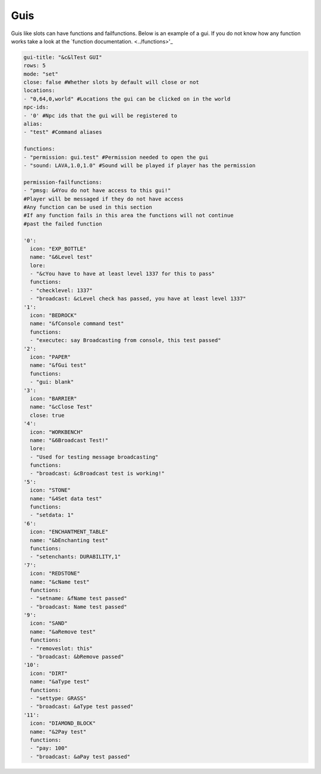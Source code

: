 Guis
=====

Guis like slots can have functions and failfunctions.
Below is an example of a gui.
If you do not know how any function works take a look at the `function documentation. <../functions>'_

.. code-block:: yaml

   gui-title: "&c&lTest GUI"
   rows: 5
   mode: "set"
   close: false #Whether slots by default will close or not
   locations: 
   - "0,64,0,world" #Locations the gui can be clicked on in the world
   npc-ids:
   - '0' #Npc ids that the gui will be registered to
   alias:
   - "test" #Command aliases

   functions:
   - "permission: gui.test" #Permission needed to open the gui
   - "sound: LAVA,1.0,1.0" #Sound will be played if player has the permission

   permission-failfunctions:
   - "pmsg: &4You do not have access to this gui!" 
   #Player will be messaged if they do not have access
   #Any function can be used in this section
   #If any function fails in this area the functions will not continue
   #past the failed function

   '0':
     icon: "EXP_BOTTLE"
     name: "&6Level test"
     lore:
     - "&cYou have to have at least level 1337 for this to pass"
     functions:
     - "checklevel: 1337"
     - "broadcast: &cLevel check has passed, you have at least level 1337"
   '1':
     icon: "BEDROCK"
     name: "&fConsole command test"
     functions:
     - "executec: say Broadcasting from console, this test passed"
   '2':
     icon: "PAPER"
     name: "&fGui test"
     functions:
     - "gui: blank"
   '3':
     icon: "BARRIER"
     name: "&cClose Test"
     close: true
   '4':
     icon: "WORKBENCH"
     name: "&6Broadcast Test!"
     lore:
     - "Used for testing message broadcasting"
     functions:
     - "broadcast: &cBroadcast test is working!"
   '5':
     icon: "STONE"
     name: "&4Set data test"
     functions:
     - "setdata: 1"
   '6':
     icon: "ENCHANTMENT_TABLE"
     name: "&bEnchanting test"
     functions:
     - "setenchants: DURABILITY,1"
   '7':
     icon: "REDSTONE"
     name: "&cName test"
     functions:
     - "setname: &fName test passed"
     - "broadcast: Name test passed"
   '9':
     icon: "SAND"
     name: "&aRemove test"
     functions:
     - "removeslot: this"
     - "broadcast: &bRemove passed"
   '10':
     icon: "DIRT"
     name: "&aType test"
     functions:
     - "settype: GRASS"
     - "broadcast: &aType test passed"
   '11':
     icon: "DIAMOND_BLOCK"
     name: "&2Pay test"
     functions:
     - "pay: 100"
     - "broadcast: &aPay test passed"
